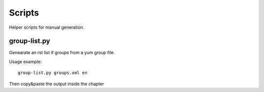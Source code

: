 =======
Scripts
=======

Helper scripts for manual generation.

group-list.py
=============

Genearate an rst list if groups from a yum group file.

Usage example: ::

  group-list.py groups.xml en


Then copy&paste the output inside the chapter

